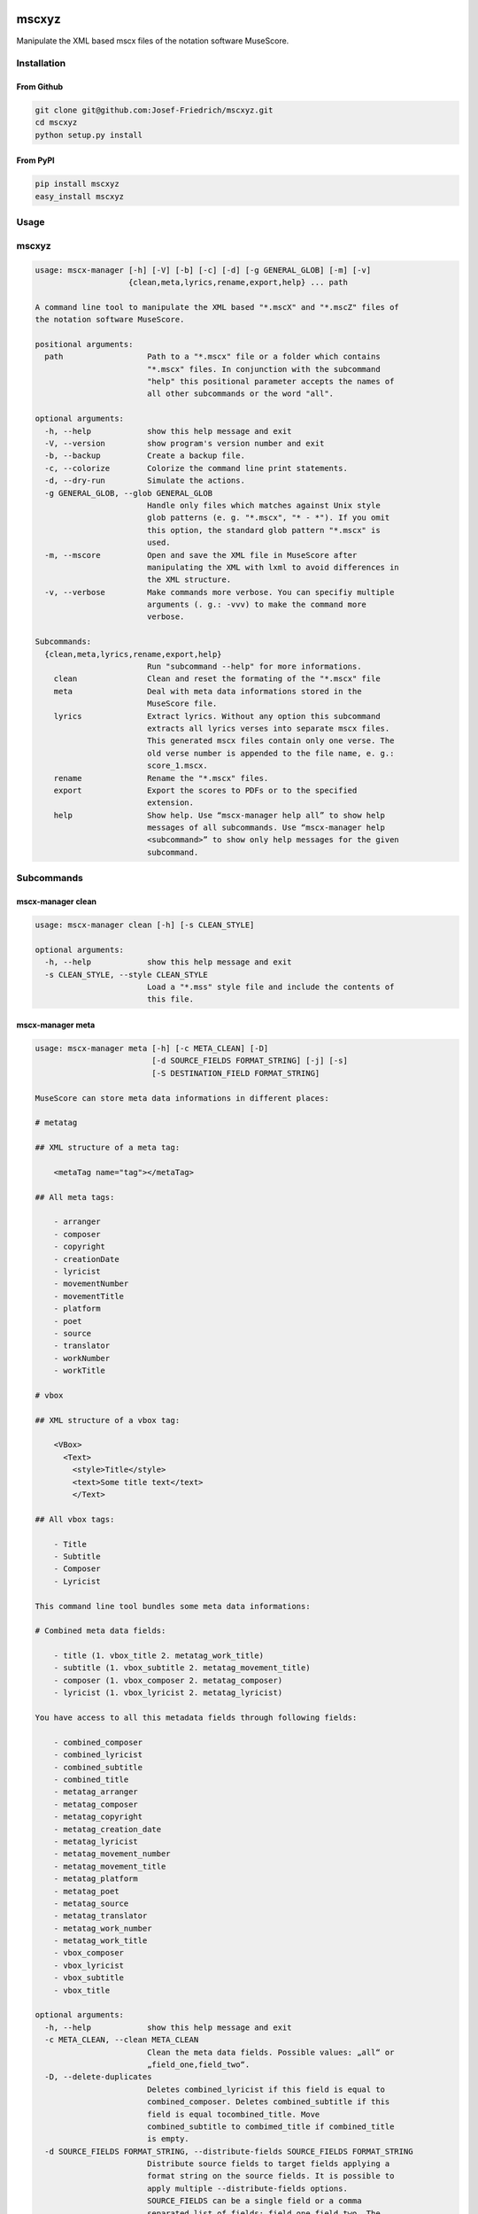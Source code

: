 .. image:: http://img.shields.io/pypi/v/mscxyz.svg
    :target: https://pypi.python.org/pypi/mscxyz

.. image:: https://travis-ci.org/Josef-Friedrich/mscxyz.svg?branch=master
    :target: https://travis-ci.org/Josef-Friedrich/mscxyz

======
mscxyz
======

Manipulate the XML based mscx files of the notation software MuseScore.

Installation
============

From Github
-----------

.. code:: Shell

    git clone git@github.com:Josef-Friedrich/mscxyz.git
    cd mscxyz
    python setup.py install

From PyPI
---------

.. code:: Shell

    pip install mscxyz
    easy_install mscxyz

Usage
=====


mscxyz
======

.. code-block:: text

  usage: mscx-manager [-h] [-V] [-b] [-c] [-d] [-g GENERAL_GLOB] [-m] [-v]
                      {clean,meta,lyrics,rename,export,help} ... path
  
  A command line tool to manipulate the XML based "*.mscX" and "*.mscZ" files of
  the notation software MuseScore.
  
  positional arguments:
    path                  Path to a "*.mscx" file or a folder which contains
                          "*.mscx" files. In conjunction with the subcommand
                          "help" this positional parameter accepts the names of
                          all other subcommands or the word "all".
  
  optional arguments:
    -h, --help            show this help message and exit
    -V, --version         show program's version number and exit
    -b, --backup          Create a backup file.
    -c, --colorize        Colorize the command line print statements.
    -d, --dry-run         Simulate the actions.
    -g GENERAL_GLOB, --glob GENERAL_GLOB
                          Handle only files which matches against Unix style
                          glob patterns (e. g. "*.mscx", "* - *"). If you omit
                          this option, the standard glob pattern "*.mscx" is
                          used.
    -m, --mscore          Open and save the XML file in MuseScore after
                          manipulating the XML with lxml to avoid differences in
                          the XML structure.
    -v, --verbose         Make commands more verbose. You can specifiy multiple
                          arguments (. g.: -vvv) to make the command more
                          verbose.
  
  Subcommands:
    {clean,meta,lyrics,rename,export,help}
                          Run "subcommand --help" for more informations.
      clean               Clean and reset the formating of the "*.mscx" file
      meta                Deal with meta data informations stored in the
                          MuseScore file.
      lyrics              Extract lyrics. Without any option this subcommand
                          extracts all lyrics verses into separate mscx files.
                          This generated mscx files contain only one verse. The
                          old verse number is appended to the file name, e. g.:
                          score_1.mscx.
      rename              Rename the "*.mscx" files.
      export              Export the scores to PDFs or to the specified
                          extension.
      help                Show help. Use “mscx-manager help all” to show help
                          messages of all subcommands. Use “mscx-manager help
                          <subcommand>” to show only help messages for the given
                          subcommand.
  

Subcommands
===========


mscx-manager clean
------------------

.. code-block:: text

  usage: mscx-manager clean [-h] [-s CLEAN_STYLE]
  
  optional arguments:
    -h, --help            show this help message and exit
    -s CLEAN_STYLE, --style CLEAN_STYLE
                          Load a "*.mss" style file and include the contents of
                          this file.
  

mscx-manager meta
-----------------

.. code-block:: text

  usage: mscx-manager meta [-h] [-c META_CLEAN] [-D]
                           [-d SOURCE_FIELDS FORMAT_STRING] [-j] [-s]
                           [-S DESTINATION_FIELD FORMAT_STRING]
  
  MuseScore can store meta data informations in different places:
  
  # metatag
  
  ## XML structure of a meta tag:
  
      <metaTag name="tag"></metaTag>
  
  ## All meta tags:
  
      - arranger
      - composer
      - copyright
      - creationDate
      - lyricist
      - movementNumber
      - movementTitle
      - platform
      - poet
      - source
      - translator
      - workNumber
      - workTitle
  
  # vbox
  
  ## XML structure of a vbox tag:
  
      <VBox>
        <Text>
          <style>Title</style>
          <text>Some title text</text>
          </Text>
  
  ## All vbox tags:
  
      - Title
      - Subtitle
      - Composer
      - Lyricist
  
  This command line tool bundles some meta data informations:
  
  # Combined meta data fields:
  
      - title (1. vbox_title 2. metatag_work_title)
      - subtitle (1. vbox_subtitle 2. metatag_movement_title)
      - composer (1. vbox_composer 2. metatag_composer)
      - lyricist (1. vbox_lyricist 2. metatag_lyricist)
  
  You have access to all this metadata fields through following fields:
  
      - combined_composer
      - combined_lyricist
      - combined_subtitle
      - combined_title
      - metatag_arranger
      - metatag_composer
      - metatag_copyright
      - metatag_creation_date
      - metatag_lyricist
      - metatag_movement_number
      - metatag_movement_title
      - metatag_platform
      - metatag_poet
      - metatag_source
      - metatag_translator
      - metatag_work_number
      - metatag_work_title
      - vbox_composer
      - vbox_lyricist
      - vbox_subtitle
      - vbox_title
  
  optional arguments:
    -h, --help            show this help message and exit
    -c META_CLEAN, --clean META_CLEAN
                          Clean the meta data fields. Possible values: „all“ or
                          „field_one,field_two“.
    -D, --delete-duplicates
                          Deletes combined_lyricist if this field is equal to
                          combined_composer. Deletes combined_subtitle if this
                          field is equal tocombined_title. Move
                          combined_subtitle to combimed_title if combined_title
                          is empty.
    -d SOURCE_FIELDS FORMAT_STRING, --distribute-fields SOURCE_FIELDS FORMAT_STRING
                          Distribute source fields to target fields applying a
                          format string on the source fields. It is possible to
                          apply multiple --distribute-fields options.
                          SOURCE_FIELDS can be a single field or a comma
                          separated list of fields: field_one,field_two. The
                          program tries first to match the FORMAT_STRING on the
                          first source field. If this fails, it tries the second
                          source field ... an so on.
    -j, --json            Additionally write the meta data to a json file.
    -s, --synchronize     Synchronize the values of the first vertical frame
                          (vbox) (title, subtitle, composer, lyricist) with the
                          corresponding metadata fields
    -S DESTINATION_FIELD FORMAT_STRING, --set-field DESTINATION_FIELD FORMAT_STRING
                          Set value to meta data fields.
  

mscx-manager lyrics
-------------------

.. code-block:: text

  usage: mscx-manager lyrics [-h] [-e LYRICS_EXTRACT] [-r LYRICS_REMAP] [-f]
  
  optional arguments:
    -h, --help            show this help message and exit
    -e LYRICS_EXTRACT, --extract LYRICS_EXTRACT
                          The lyric verse number to extract or "all".
    -r LYRICS_REMAP, --remap LYRICS_REMAP
                          Remap lyrics. Example: "--remap 3:2,5:3". This example
                          remaps lyrics verse 3 to verse 2 and verse 5 to 3. Use
                          commas to specify multiple remap pairs. One remap pair
                          is separated by a colon in this form: "old:new": "old"
                          stands for the old verse number. "new" stands for the
                          new verse number.
    -f, --fix             Fix lyrics: Convert trailing hyphens ("la- la- la") to
                          a correct hyphenation ("la - la - la")
  

mscx-manager rename
-------------------

.. code-block:: text

  usage: mscx-manager rename [-h] [-f RENAME_FORMAT] [-a] [-n] [-s FIELDS]
                             [-t RENAME_TARGET]
  
  Fields and functions you can use in the format string (-f, --format):
  
  Fields
  ======
  
      - combined_composer
      - combined_lyricist
      - combined_subtitle
      - combined_title
      - metatag_arranger
      - metatag_composer
      - metatag_copyright
      - metatag_creation_date
      - metatag_lyricist
      - metatag_movement_number
      - metatag_movement_title
      - metatag_platform
      - metatag_poet
      - metatag_source
      - metatag_translator
      - metatag_work_number
      - metatag_work_title
      - readonly_abspath
      - readonly_basename
      - readonly_dirname
      - readonly_extension
      - readonly_filename
      - readonly_relpath
      - readonly_relpath_backup
      - vbox_composer
      - vbox_lyricist
      - vbox_subtitle
      - vbox_title
  
  Functions
  =========
  
      asciify
      -------
  
      %asciify{text}
          Translate non-ASCII characters to their ASCII equivalents. For
          example, “café” becomes “cafe”. Uses the mapping provided by the
          unidecode module.
  
      delchars
      --------
  
      %delchars{text,chars}
          Delete every single character of “chars“ in “text”.
  
      deldupchars
      -----------
  
      %deldupchars{text,chars}
          Search for duplicate characters and replace with only one occurrance
          of this characters.
  
      first
      -----
  
      %first{text} or %first{text,count,skip} or
      %first{text,count,skip,sep,join}
          Returns the first item, separated by ; . You can use
          %first{text,count,skip}, where count is the number of items (default
          1) and skip is number to skip (default 0). You can also use
          %first{text,count,skip,sep,join} where sep is the separator, like ; or
          / and join is the text to concatenate the items.
  
      if
      --
  
      %if{condition,truetext} or %if{condition,truetext,falsetext}
          If condition is nonempty (or nonzero, if it’s a number), then returns
          the second argument. Otherwise, returns the third argument if
          specified (or nothing if falsetext is left off).
  
      ifdef
      -----
  
      %ifdef{field}, %ifdef{field,text} or %ifdef{field,text,falsetext}
          If field exists, then return truetext or field (default). Otherwise,
          returns falsetext. The field should be entered without $.
  
      ifdefempty
      ----------
  
      %ifdefempty{field,text} or %ifdefempty{field,text,falsetext}
          If field exists and is empty, then return truetext. Otherwise, returns
          falsetext. The field should be entered without $.
  
      ifdefnotempty
      -------------
  
      %ifdefnotempty{field,text} or %ifdefnotempty{field,text,falsetext}
          If field is not empty, then return truetext. Otherwise, returns
          falsetext. The field should be entered without $.
  
      initial
      -------
  
      %initial{text}
          Get the first character of a text in lowercase. The text is converted
          to ASCII. All non word characters are erased.
  
      left
      ----
  
      %left{text,n}
          Return the first “n” characters of “text”.
  
      lower
      -----
  
      %lower{text}
          Convert “text” to lowercase.
  
      num
      ---
  
      %num{number,count}
          Pad decimal number with leading zeros.
          %num{$track,3}
  
      replchars
      ---------
  
      %replchars{text,chars,replace}
          Replace the characters “chars” in “text” with “replace”.
          %replchars{text,ex,-} > t--t
  
      right
      -----
  
      %right{text,n}
          Return the last “n” characters of “text”.
  
      sanitize
      --------
  
      %sanitize{text}
          Delete in most file systems not allowed characters.
  
      shorten
      -------
  
      %shorten{text} or %shorten{text,max_size}
          Shorten “text” on word boundarys.
          %shorten{$title,32}
  
      time
      ----
  
      %time{date_time,format,curformat}
          Return the date and time in any format accepted by strftime. For
          example, to get the year some music was added to your library, use
          %time{$added,%Y}.
  
      title
      -----
  
      %title{text}
          Convert “text” to Title Case.
  
      upper
      -----
  
      %upper{text}
          Convert “text” to UPPERCASE.
  
  optional arguments:
    -h, --help            show this help message and exit
    -f RENAME_FORMAT, --format RENAME_FORMAT
                          Format string.
    -a, --ascii           Use only ASCII characters.
    -n, --no-whitespace   Replace all whitespaces with dashes or sometimes
                          underlines.
    -s FIELDS, --skip-if-empty FIELDS
                          Skip rename action if FIELDS are empty. Separate
                          FIELDS using commas: combined_composer,combined_title
    -t RENAME_TARGET, --target RENAME_TARGET
                          Target directory
  

mscx-manager export
-------------------

.. code-block:: text

  usage: mscx-manager export [-h] [-e EXPORT_EXTENSION]
  
  optional arguments:
    -h, --help            show this help message and exit
    -e EXPORT_EXTENSION, --extension EXPORT_EXTENSION
                          Extension to export. If this option is omitted, then
                          the default extension is "pdf".
  

mscx-manager help
-----------------

.. code-block:: text

  usage: mscx-manager help [-h] [-m] [-r]
  
  optional arguments:
    -h, --help      show this help message and exit
    -m, --markdown  Show help in markdown format. This option enables to
                    generate the README file directly form the command line
                    output.
    -r, --rst       Show help in reStructuresText format. This option enables to
                    generate the README file directly form the command line
                    output.
  

Development
===========

Test
----

::

    tox


Publish a new version
---------------------

::

    git tag 1.1.1
    git push --tags
    python setup.py sdist upload


Package documentation
---------------------

The package documentation is hosted on
`readthedocs <http://mscxyz.readthedocs.io>`_.

Generate the package documentation:

::

    python setup.py build_sphinx

